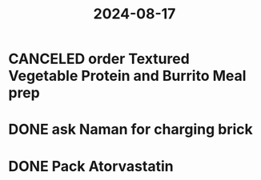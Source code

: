 :PROPERTIES:
:ID:       a89b89ae-7c4d-4ab9-b280-13e908c3b8ca
:END:
#+title: 2024-08-17
* CANCELED order Textured Vegetable Protein and Burrito Meal prep
* DONE ask Naman for charging brick
* DONE Pack Atorvastatin
